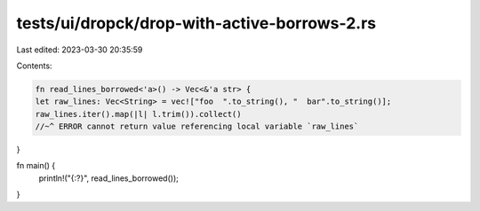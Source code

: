 tests/ui/dropck/drop-with-active-borrows-2.rs
=============================================

Last edited: 2023-03-30 20:35:59

Contents:

.. code-block:: rs

    fn read_lines_borrowed<'a>() -> Vec<&'a str> {
    let raw_lines: Vec<String> = vec!["foo  ".to_string(), "  bar".to_string()];
    raw_lines.iter().map(|l| l.trim()).collect()
    //~^ ERROR cannot return value referencing local variable `raw_lines`
}

fn main() {
    println!("{:?}", read_lines_borrowed());
}


